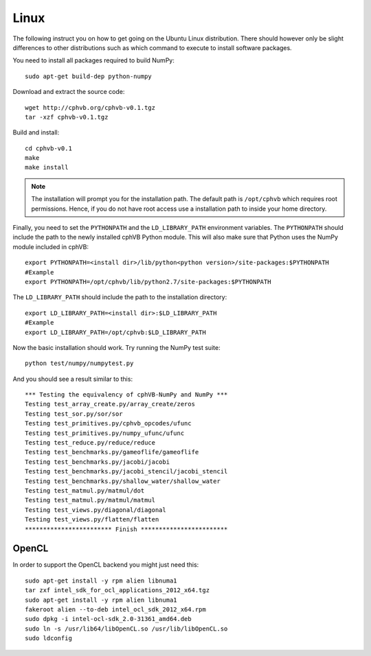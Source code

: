 Linux
-----

The following instruct you on how to get going on the Ubuntu Linux distribution. There should however only be slight differences to other distributions such as which command to execute to install software packages.

You need to install all packages required to build NumPy::
  
  sudo apt-get build-dep python-numpy  

Download and extract the source code::
  
  wget http://cphvb.org/cphvb-v0.1.tgz
  tar -xzf cphvb-v0.1.tgz

Build and install::
  
  cd cphvb-v0.1
  make
  make install

.. note:: The installation will prompt you for the installation path. 
          The default path is ``/opt/cphvb`` which requires root permissions. Hence, if you do not have root access use a installation path to inside your home directory.

Finally, you need to set the ``PYTHONPATH`` and the ``LD_LIBRARY_PATH`` environment variables.
The ``PYTHONPATH`` should include the path to the newly installed cphVB Python module. This will also make sure that Python uses the NumPy module included in cphVB::

  export PYTHONPATH=<install dir>/lib/python<python version>/site-packages:$PYTHONPATH
  #Example
  export PYTHONPATH=/opt/cphvb/lib/python2.7/site-packages:$PYTHONPATH

The ``LD_LIBRARY_PATH`` should include the path to the installation directory::

  export LD_LIBRARY_PATH=<install dir>:$LD_LIBRARY_PATH
  #Example
  export LD_LIBRARY_PATH=/opt/cphvb:$LD_LIBRARY_PATH
  
Now the basic installation should work. Try running the NumPy test suite::

  python test/numpy/numpytest.py

And you should see a result similar to this::

    *** Testing the equivalency of cphVB-NumPy and NumPy ***
    Testing test_array_create.py/array_create/zeros
    Testing test_sor.py/sor/sor
    Testing test_primitives.py/cphvb_opcodes/ufunc
    Testing test_primitives.py/numpy_ufunc/ufunc
    Testing test_reduce.py/reduce/reduce
    Testing test_benchmarks.py/gameoflife/gameoflife
    Testing test_benchmarks.py/jacobi/jacobi
    Testing test_benchmarks.py/jacobi_stencil/jacobi_stencil
    Testing test_benchmarks.py/shallow_water/shallow_water
    Testing test_matmul.py/matmul/dot
    Testing test_matmul.py/matmul/matmul
    Testing test_views.py/diagonal/diagonal
    Testing test_views.py/flatten/flatten
    ************************ Finish ************************


OpenCL
~~~~~~

In order to support the OpenCL backend you might just need this::

  sudo apt-get install -y rpm alien libnuma1
  tar zxf intel_sdk_for_ocl_applications_2012_x64.tgz
  sudo apt-get install -y rpm alien libnuma1
  fakeroot alien --to-deb intel_ocl_sdk_2012_x64.rpm
  sudo dpkg -i intel-ocl-sdk_2.0-31361_amd64.deb
  sudo ln -s /usr/lib64/libOpenCL.so /usr/lib/libOpenCL.so
  sudo ldconfig

